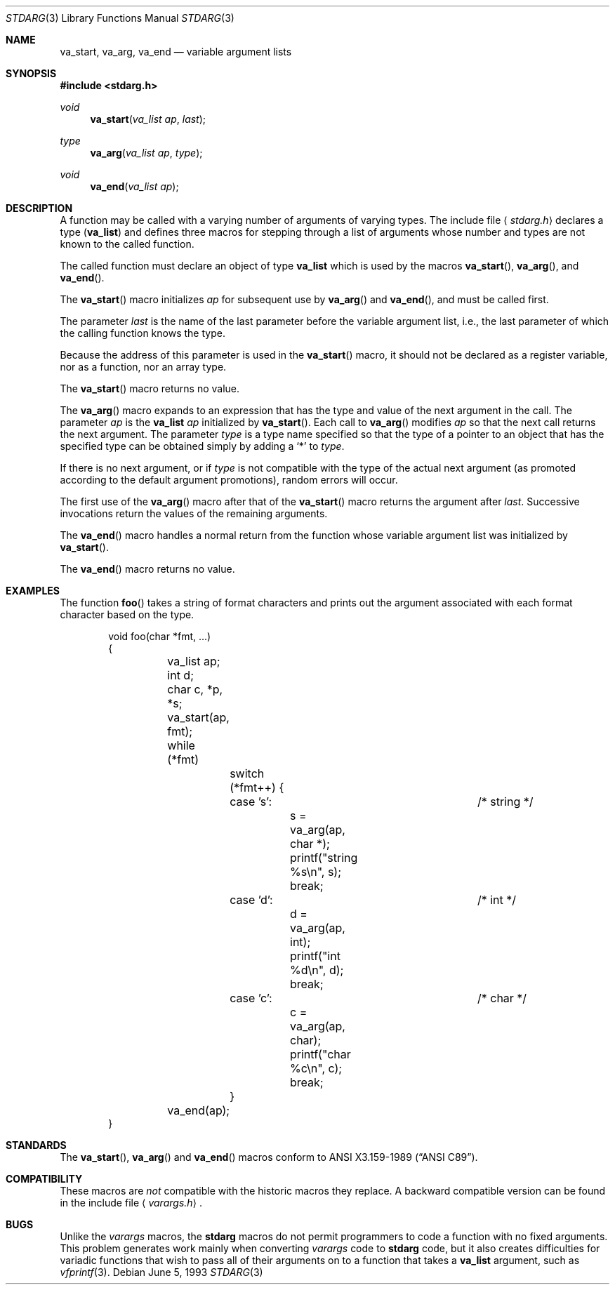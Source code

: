 .\"	$OpenBSD: src/share/man/man3/stdarg.3,v 1.7 2000/10/26 00:37:03 aaron Exp $
.\"	$NetBSD: stdarg.3,v 1.3 1994/11/30 15:24:37 jtc Exp $
.\"
.\" Copyright (c) 1990, 1991, 1993
.\"	The Regents of the University of California.  All rights reserved.
.\"
.\" This code is derived from software contributed to Berkeley by
.\" the American National Standards Committee X3, on Information
.\" Processing Systems.
.\"
.\" Redistribution and use in source and binary forms, with or without
.\" modification, are permitted provided that the following conditions
.\" are met:
.\" 1. Redistributions of source code must retain the above copyright
.\"    notice, this list of conditions and the following disclaimer.
.\" 2. Redistributions in binary form must reproduce the above copyright
.\"    notice, this list of conditions and the following disclaimer in the
.\"    documentation and/or other materials provided with the distribution.
.\" 3. All advertising materials mentioning features or use of this software
.\"    must display the following acknowledgement:
.\"	This product includes software developed by the University of
.\"	California, Berkeley and its contributors.
.\" 4. Neither the name of the University nor the names of its contributors
.\"    may be used to endorse or promote products derived from this software
.\"    without specific prior written permission.
.\"
.\" THIS SOFTWARE IS PROVIDED BY THE REGENTS AND CONTRIBUTORS ``AS IS'' AND
.\" ANY EXPRESS OR IMPLIED WARRANTIES, INCLUDING, BUT NOT LIMITED TO, THE
.\" IMPLIED WARRANTIES OF MERCHANTABILITY AND FITNESS FOR A PARTICULAR PURPOSE
.\" ARE DISCLAIMED.  IN NO EVENT SHALL THE REGENTS OR CONTRIBUTORS BE LIABLE
.\" FOR ANY DIRECT, INDIRECT, INCIDENTAL, SPECIAL, EXEMPLARY, OR CONSEQUENTIAL
.\" DAMAGES (INCLUDING, BUT NOT LIMITED TO, PROCUREMENT OF SUBSTITUTE GOODS
.\" OR SERVICES; LOSS OF USE, DATA, OR PROFITS; OR BUSINESS INTERRUPTION)
.\" HOWEVER CAUSED AND ON ANY THEORY OF LIABILITY, WHETHER IN CONTRACT, STRICT
.\" LIABILITY, OR TORT (INCLUDING NEGLIGENCE OR OTHERWISE) ARISING IN ANY WAY
.\" OUT OF THE USE OF THIS SOFTWARE, EVEN IF ADVISED OF THE POSSIBILITY OF
.\" SUCH DAMAGE.
.\"
.\"	@(#)stdarg.3	8.1 (Berkeley) 6/5/93
.\"
.Dd June 5, 1993
.Dt STDARG 3
.Os
.Sh NAME
.Nm va_start ,
.Nm va_arg ,
.Nm va_end
.Nd variable argument lists
.Sh SYNOPSIS
.Fd #include <stdarg.h>
.Ft void
.Fn va_start "va_list ap" last
.Ft type
.Fn va_arg "va_list ap" type
.Ft void
.Fn va_end "va_list ap"
.Sh DESCRIPTION
A function may be called with a varying number of arguments of varying
types.
The include file
.Aq Pa stdarg.h
declares a type
.Pq Li va_list
and defines three macros for stepping
through a list of arguments whose number and types are not known to
the called function.
.Pp
The called function must declare an object of type
.Li va_list
which is used by the macros
.Fn va_start ,
.Fn va_arg ,
and
.Fn va_end .
.Pp
The
.Fn va_start
macro initializes
.Fa ap
for subsequent use by
.Fn va_arg
and
.Fn va_end ,
and must be called first.
.Pp
The parameter
.Fa last
is the name of the last parameter before the variable argument list,
i.e., the last parameter of which the calling function knows the type.
.Pp
Because the address of this parameter is used in the
.Fn va_start
macro, it should not be declared as a register variable, nor as a
function, nor an array type.
.Pp
The
.Fn va_start
macro returns no value.
.Pp
The
.Fn va_arg
macro expands to an expression that has the type and value of the next
argument in the call.
The parameter
.Fa ap
is the
.Li va_list Fa ap
initialized by
.Fn va_start .
Each call to
.Fn va_arg
modifies
.Fa ap
so that the next call returns the next argument.
The parameter
.Fa type
is a type name specified so that the type of a pointer to an
object that has the specified type can be obtained simply by
adding a
.Ql *
to
.Fa type .
.Pp
If there is no next argument, or if
.Fa type
is not compatible with the type of the actual next argument
(as promoted according to the default argument promotions),
random errors will occur.
.Pp
The first use of the
.Fn va_arg
macro after that of the
.Fn va_start
macro returns the argument after
.Fa last .
Successive invocations return the values of the remaining
arguments.
.Pp
The
.Fn va_end
macro handles a normal return from the function whose variable argument
list was initialized by
.Fn va_start .
.Pp
The
.Fn va_end
macro returns no value.
.Sh EXAMPLES
The function
.Fn foo
takes a string of format characters and prints out the argument
associated with each format character based on the type.
.Bd -literal -offset indent
void foo(char *fmt, ...)
{
	va_list ap;
	int d;
	char c, *p, *s;

	va_start(ap, fmt);
	while (*fmt)
		switch (*fmt++) {
		case 's':			/* string */
			s = va_arg(ap, char *);
			printf("string %s\en", s);
			break;
		case 'd':			/* int */
			d = va_arg(ap, int);
			printf("int %d\en", d);
			break;
		case 'c':			/* char */
			c = va_arg(ap, char);
			printf("char %c\en", c);
			break;
		}
	va_end(ap);
}
.Ed
.Sh STANDARDS
The
.Fn va_start ,
.Fn va_arg
and
.Fn va_end
macros conform to
.St -ansiC .
.Sh COMPATIBILITY
These macros are
.Em not
compatible with the historic macros they replace.
A backward compatible version can be found in the include
file
.Aq Pa varargs.h .
.Sh BUGS
Unlike the
.Em varargs
macros, the
.Nm stdarg
macros do not permit programmers to
code a function with no fixed arguments.
This problem generates work mainly when converting
.Em varargs
code to
.Nm stdarg
code,
but it also creates difficulties for variadic functions that
wish to pass all of their arguments on to a function
that takes a
.Li va_list
argument, such as
.Xr vfprintf 3 .
